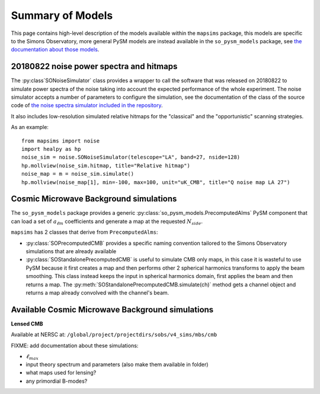 Summary of Models
*******************

This page contains high-level description of the models available within the ``mapsims`` package,
this models are specific to the Simons Observatory, more general PySM models are instead
available in the ``so_pysm_models`` package, see `the documentation about those models <https://so-pysm-models.readthedocs.io/en/latest/so_pysm_models/models.html>`_.

20180822 noise power spectra and hitmaps
========================================

The :py:class`SONoiseSimulator` class provides a wrapper to call the software that was released on 20180822
to simulate power spectra of the noise taking into account the expected performance of the whole experiment.
The noise simulator accepts a number of parameters to configure the simulation, see the documentation
of the class of the source code of `the noise spectra simulator included in the repository <https://github.com/simonsobs/mapsims/blob/master/mapsims/SO_Noise_Calculator_Public_20180822.py>`_.

It also includes low-resolution simulated relative hitmaps for the "classical" and the "opportunistic" scanning
strategies.

As an example::

    from mapsims import noise
    import healpy as hp
    noise_sim = noise.SONoiseSimulator(telescope="LA", band=27, nside=128)
    hp.mollview(noise_sim.hitmap, title="Relative hitmap")
    noise_map = m = noise_sim.simulate()
    hp.mollview(noise_map[1], min=-100, max=100, unit="uK_CMB", title="Q noise map LA 27")

Cosmic Microwave Background simulations
=======================================

The ``so_pysm_models`` package provides a generic :py:class:`so_pysm_models.PrecomputedAlms` PySM component that can load a set of :math:`a_{\ell m}` coefficients and generate a map at the requested :math:`N_{side}`.

``mapsims`` has 2 classes that derive from ``PrecomputedAlms``:

* :py:class:`SOPrecomputedCMB` provides a specific naming convention tailored to the Simons Observatory simulations that are already available
* :py:class:`SOStandalonePrecomputedCMB` is useful to simulate CMB only maps, in this case it is wasteful to use PySM because it first creates a map and then performs other 2 spherical harmonics transforms to apply the beam smoothing. This class instead keeps the input in spherical harmonics domain, first applies the beam and then returns a map. The :py:meth:`SOStandalonePrecomputedCMB.simulate(ch)` method gets a channel object and returns a map already convolved with the channel's beam.

Available Cosmic Microwave Background simulations
=================================================

**Lensed CMB**

Available at NERSC at: ``/global/project/projectdirs/sobs/v4_sims/mbs/cmb``

FIXME: add documentation about these simulations:

* :math:`\ell_{max}`
* input theory spectrum and parameters (also make them available in folder)
* what maps used for lensing?
* any primordial B-modes?
